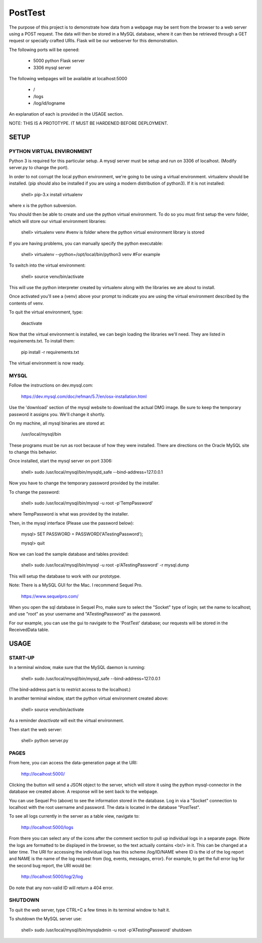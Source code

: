 PostTest
========

The purpose of this project is to demonstrate how data from a webpage
may be sent from the browser to a web server using a POST request.  The data
will then be stored in a MySQL database, where it can then be retrieved through
a GET request or specially crafted URIs.  Flask will be our webserver for this
demonstration.

The following ports will be opened:

  + 5000  python Flask server

  + 3306  mysql server

The following webpages will be available at localhost:5000

  + /
  + /logs
  + /log/id/logname

An explanation of each is provided in the USAGE section.

NOTE: THIS IS A PROTOTYPE.  IT MUST BE HARDENED BEFORE DEPLOYMENT.



SETUP
-----

PYTHON VIRTUAL ENVIRONMENT
~~~~~~~~~~~~~~~~~~~~~~~~~~

Python 3 is required for this particular setup.  A mysql server must be setup
and run on 3306 of localhost.  (Modify server.py to change the port).

In order to not corrupt the local python environment, we're going to be using
a virtual environment.  virtualenv should be installed.  (pip should also be
installed if you are using a modern distribution of python3).  If it is not
installed:

  shell> pip-3.x install virtualenv

where x is the python subversion.

You should then be able to create and use the python virtual environment.  To
do so you must first setup the venv folder, which will store our virtual
environment libraries:

  shell> virtualenv venv  #venv is folder where the python virtual environment library is stored

If you are having problems, you can manually specify the python executable:

  shell> virtualenv --python=/opt/local/bin/python3 venv  #For example

To switch into the virtual environment:

  shell> source venv/bin/activate

This will use the python interpreter created by virtualenv along with the
libraries we are about to install.

Once activated you'll see a (venv) above your prompt to indicate you are using
the virtual environment described by the contents of venv.

To quit the virtual environment, type:

  deactivate

Now that the virtual environment is installed, we can begin loading the
libraries we'll need.  They are listed in requirements.txt.  To install
them:

  pip install -r requirements.txt

The virtual environment is now ready.


MYSQL
~~~~~

Follow the instructions on dev.mysql.com:

  https://dev.mysql.com/doc/refman/5.7/en/osx-installation.html

Use the 'download' section of the mysql website to download the actual DMG
image.  Be sure to keep the temporary password it assigns you.  We'll change
it shortly.

On my machine, all mysql binaries are stored at:

  /usr/local/mysql/bin

These programs must be run as root because of how they were installed.  There are
directions on the Oracle MySQL site to change this behavior.

Once installed, start the mysql server on port 3306:

  shell> sudo /usr/local/mysql/bin/mysqld_safe --bind-address=127.0.0.1

Now you have to change the temporary password provided by the installer.

To change the password:

  shell> sudo /usr/local/mysql/bin/mysql -u root -p'TempPassword'

where TempPassword is what was provided by the installer.

Then, in the mysql interface (Please use the password below):

  mysql> SET PASSWORD = PASSWORD('ATestingPassword');

  mysql> quit

Now we can load the sample database and tables provided:

    shell> sudo /usr/local/mysql/bin/mysql -u root -p'ATestingPassword' -r mysql.dump

This will setup the database to work with our prototype.

Note: There is a MySQL GUI for the Mac.  I recommend Sequel Pro.

  https://www.sequelpro.com/

When you open the sql database in Sequel Pro, make sure to select the
"Socket" type of login; set the name to localhost; and use "root" as your
username and "ATestingPassword" as the password.

For our example, you can use the gui to navigate to the 'PostTest' database;
our requests will be stored in the ReceivedData table.



USAGE
-----

START-UP
~~~~~~~~

In a terminal window, make sure that the MySQL daemon is running:

  shell> sudo /usr/local/mysql/bin/mysql_safe --bind-address=127.0.0.1

(The bind-address part is to restrict access to the localhost.)

In another terminal window, start the python virtual environment created above:

  shell> source venv/bin/activate

As a reminder `deactivate` will exit the virtual environment.

Then start the web server:

  shell> python server.py


PAGES
~~~~~

From here, you can access the data-generation page at the URI:

  http://localhost:5000/

Clicking the button will send a JSON object to the server, which will store
it using the python mysql-connector in the database we created above.  A
response will be sent back to the webpage.

You can use Sequel Pro (above) to see the information stored in the database.
Log in via a "Socket" connection to localhost with the root username and
password.  The data is located in the database "PostTest".

To see all logs currently in the server as a table view, navigate to:

  http://localhost:5000/logs

From there you can select any of the icons after the comment section to pull
up individual logs in a separate page.  (Note the logs are formatted to be
displayed in the browser, so the text actually contains <br/> in it.  This
can be changed at a later time.  The URI for accessing the individual logs
has this scheme /log/ID/NAME where ID is the id of the log report and NAME
is the name of the log request from {log, events, messages, error}.  For
example, to get the full error log for the second bug report, the URI would
be:

  http://localhost:5000/log/2/log

Do note that any non-valid ID will return a 404 error.


SHUTDOWN
~~~~~~~~

To quit the web server, type CTRL+C a few times in its terminal window to halt it.

To shutdown the MySQL server use:

  shell> sudo /usr/local/mysql/bin/mysqladmin -u root -p'ATestingPassword' shutdown
